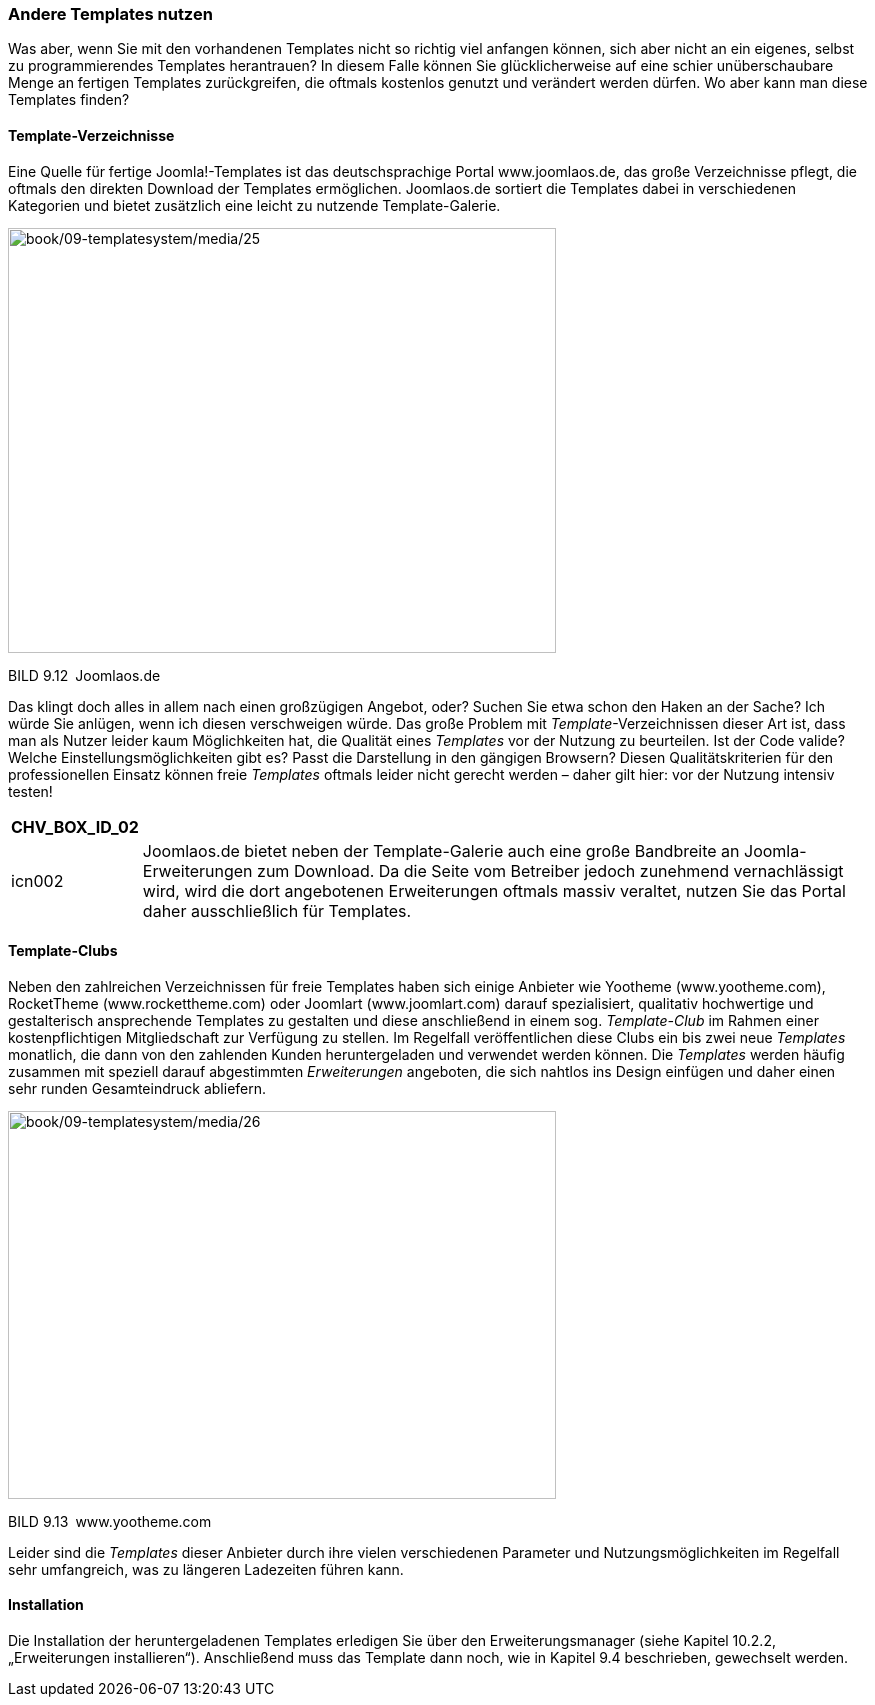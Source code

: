 === Andere Templates nutzen

Was aber, wenn Sie mit den vorhandenen Templates nicht so richtig viel
anfangen können, sich aber nicht an ein eigenes, selbst zu
programmierendes Templates herantrauen? In diesem Falle können Sie
glücklicherweise auf eine schier unüberschaubare Menge an fertigen
Templates zurückgreifen, die oftmals kostenlos genutzt und verändert
werden dürfen. Wo aber kann man diese Templates finden?

==== Template-Verzeichnisse

Eine Quelle für fertige Joomla!-Templates ist das deutschsprachige
Portal [.underline]#www.joomlaos.de#, das große Verzeichnisse pflegt,
die oftmals den direkten Download der Templates ermöglichen.
[.underline]#Joomlaos.de# sortiert die Templates dabei in verschiedenen
Kategorien und bietet zusätzlich eine leicht zu nutzende
Template-Galerie.

image:book/09-templatesystem/media/25.png[book/09-templatesystem/media/25,width=548,height=425]

BILD 9.12 [.underline]#Joomlaos.de#

Das klingt doch alles in allem nach einen großzügigen Angebot, oder?
Suchen Sie etwa schon den Haken an der Sache? Ich würde Sie anlügen,
wenn ich diesen verschweigen würde. Das große Problem mit
_Template_-Verzeichnissen dieser Art ist, dass man als Nutzer leider
kaum Möglichkeiten hat, die Qualität eines _Templates_ vor der Nutzung
zu beurteilen. Ist der Code valide? Welche Einstellungsmöglichkeiten
gibt es? Passt die Darstellung in den gängigen Browsern? Diesen
Qualitätskriterien für den professionellen Einsatz können freie
_Templates_ oftmals leider nicht gerecht werden – daher gilt hier: vor
der Nutzung intensiv testen!

[width="99%",cols="14%,86%",options="header",]
|===
|CHV++_++BOX++_++ID++_++02 |
|icn002 |Joomlaos.de bietet neben der Template-Galerie auch eine große
Bandbreite an Joomla-Erweiterungen zum Download. Da die Seite vom
Betreiber jedoch zunehmend vernachlässigt wird, wird die dort
angebotenen Erweiterungen oftmals massiv veraltet, nutzen Sie das Portal
daher ausschließlich für Templates.
|===

==== Template-Clubs

Neben den zahlreichen Verzeichnissen für freie Templates haben sich
einige Anbieter wie Yootheme ([.underline]#www.yootheme.com#),
RocketTheme ([.underline]#www.rockettheme.com#) oder Joomlart
([.underline]#www.joomlart.com#) darauf spezialisiert, qualitativ
hochwertige und gestalterisch ansprechende Templates zu gestalten und
diese anschließend in einem sog. _Template-Club_ im Rahmen einer
kostenpflichtigen Mitgliedschaft zur Verfügung zu stellen. Im Regelfall
veröffentlichen diese Clubs ein bis zwei neue _Templates_ monatlich, die
dann von den zahlenden Kunden heruntergeladen und verwendet werden
können. Die _Templates_ werden häufig zusammen mit speziell darauf
abgestimmten _Erweiterungen_ angeboten, die sich nahtlos ins Design
einfügen und daher einen sehr runden Gesamteindruck abliefern.

image:book/09-templatesystem/media/26.png[book/09-templatesystem/media/26,width=548,height=388]

BILD 9.13 [.underline]#www.yootheme.com#

Leider sind die _Templates_ dieser Anbieter durch ihre vielen
verschiedenen Parameter und Nutzungsmöglichkeiten im Regelfall sehr
umfangreich, was zu längeren Ladezeiten führen kann.

==== Installation

Die Installation der heruntergeladenen Templates erledigen Sie über den
Erweiterungsmanager (siehe Kapitel 10.2.2, „Erweiterungen
installieren“). Anschließend muss das Template dann noch, wie in Kapitel
9.4 beschrieben, gewechselt werden.
